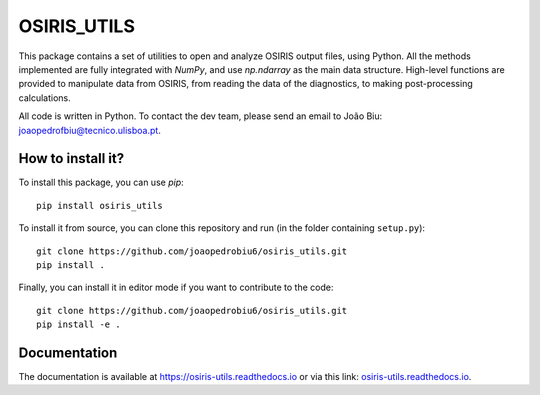 OSIRIS_UTILS
============
|Pypi|

This package contains a set of utilities to open and analyze OSIRIS output files, using Python. All the methods implemented are fully integrated with `NumPy`, and use `np.ndarray` as the main data structure.
High-level functions are provided to manipulate data from OSIRIS, from reading the data of the diagnostics, to making post-processing calculations.

All code is written in Python. To contact the dev team, please send an email to João Biu: `joaopedrofbiu@tecnico.ulisboa.pt <mailto:joaopedrofbiu@tecnico.ulisboa.pt>`_.

How to install it?
------------------

To install this package, you can use `pip`::

    pip install osiris_utils

To install it from source, you can clone this repository and run (in the folder containing ``setup.py``)::

    git clone https://github.com/joaopedrobiu6/osiris_utils.git
    pip install .

Finally, you can install it in editor mode if you want to contribute to the code::
    
    git clone https://github.com/joaopedrobiu6/osiris_utils.git
    pip install -e .

Documentation
-------------

The documentation is available at https://osiris-utils.readthedocs.io or via this link: `osiris-utils.readthedocs.io <https://osiris-utils.readthedocs.io>`_.

.. |Pypi| image:: https://img.shields.io/pypi/v/osiris-utils
    :target: https://pypi.org/project/osiris-utils/
    :alt: Pypi

